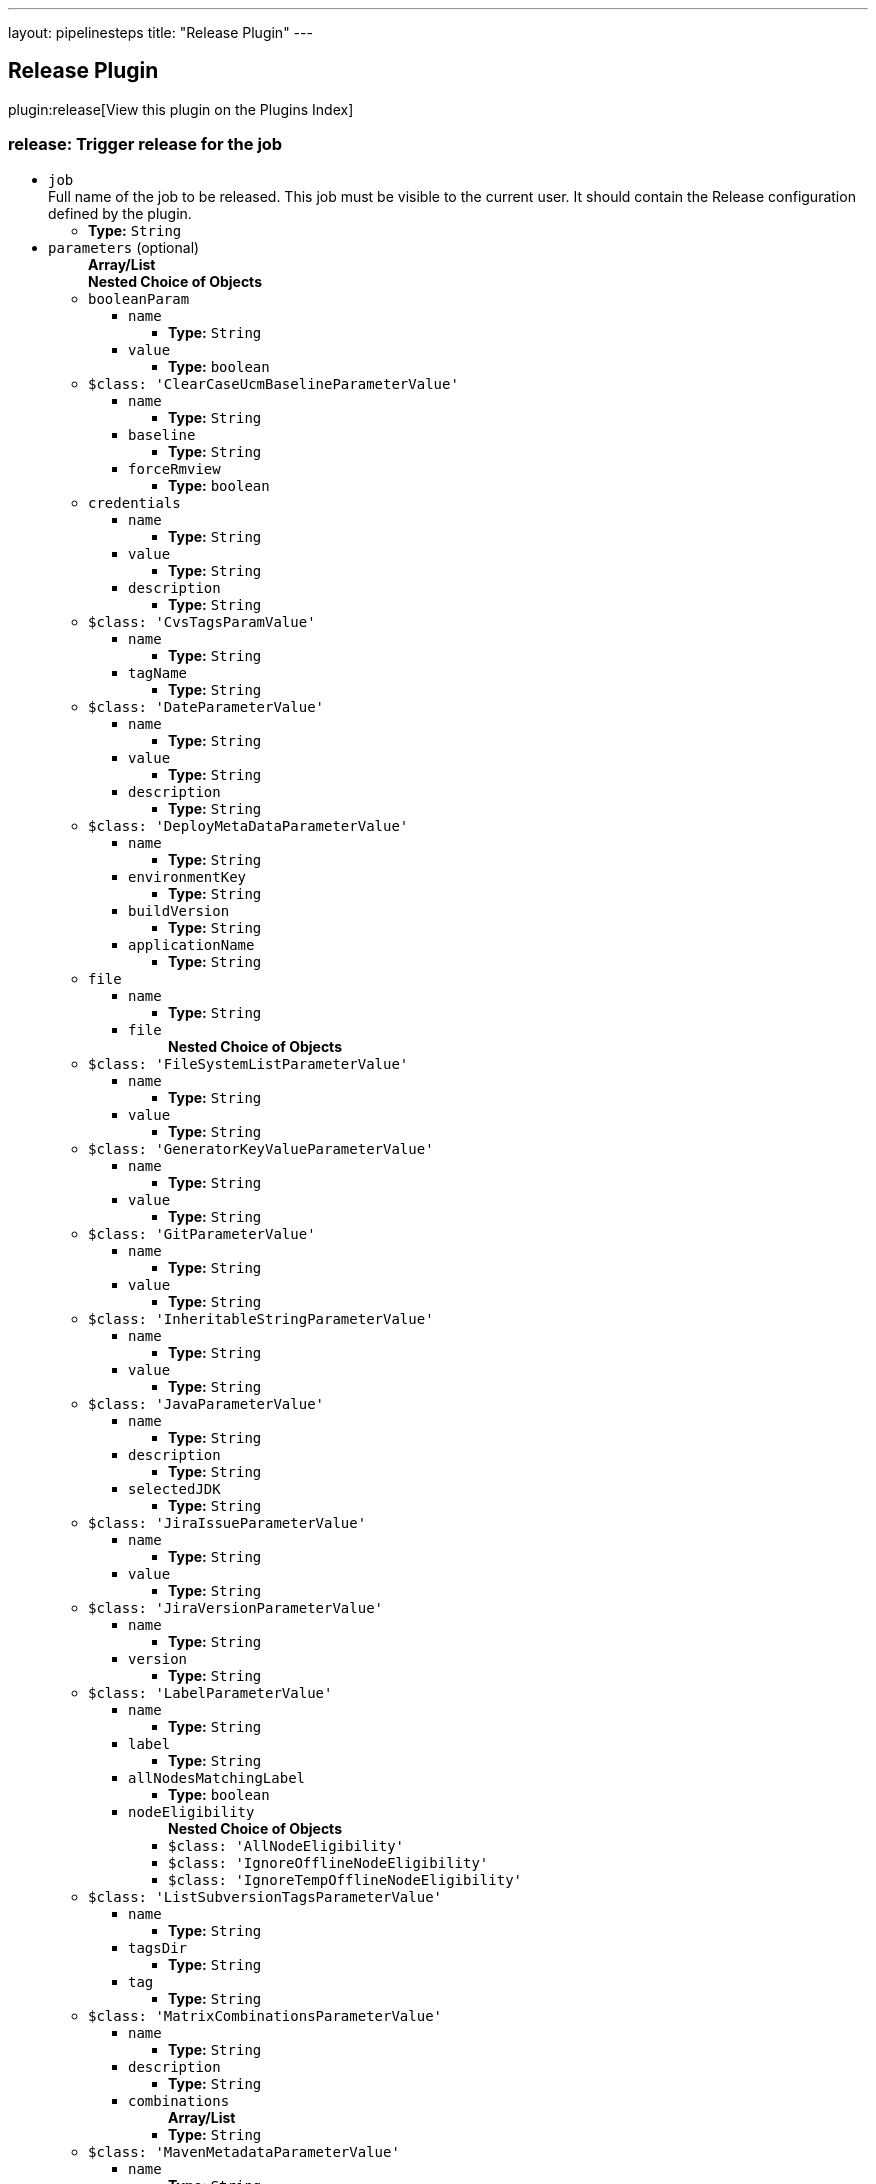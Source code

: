 ---
layout: pipelinesteps
title: "Release Plugin"
---

:notitle:
:description:
:author:
:email: jenkinsci-users@googlegroups.com
:sectanchors:
:toc: left

== Release Plugin

plugin:release[View this plugin on the Plugins Index]

=== +release+: Trigger release for the job
++++
<ul><li><code>job</code>
<div><div>
  Full name of the job to be released. This job must be visible to the current user. It should contain the Release configuration defined by the plugin. 
</div></div>

<ul><li><b>Type:</b> <code>String</code></li></ul></li>
<li><code>parameters</code> (optional)
<ul><b>Array/List</b><br/>
<b>Nested Choice of Objects</b>
<li><code>booleanParam</code></li>
<ul><li><code>name</code>
<ul><li><b>Type:</b> <code>String</code></li></ul></li>
<li><code>value</code>
<ul><li><b>Type:</b> <code>boolean</code></li></ul></li>
</ul><li><code>$class: 'ClearCaseUcmBaselineParameterValue'</code></li>
<ul><li><code>name</code>
<ul><li><b>Type:</b> <code>String</code></li></ul></li>
<li><code>baseline</code>
<ul><li><b>Type:</b> <code>String</code></li></ul></li>
<li><code>forceRmview</code>
<ul><li><b>Type:</b> <code>boolean</code></li></ul></li>
</ul><li><code>credentials</code></li>
<ul><li><code>name</code>
<ul><li><b>Type:</b> <code>String</code></li></ul></li>
<li><code>value</code>
<ul><li><b>Type:</b> <code>String</code></li></ul></li>
<li><code>description</code>
<ul><li><b>Type:</b> <code>String</code></li></ul></li>
</ul><li><code>$class: 'CvsTagsParamValue'</code></li>
<ul><li><code>name</code>
<ul><li><b>Type:</b> <code>String</code></li></ul></li>
<li><code>tagName</code>
<ul><li><b>Type:</b> <code>String</code></li></ul></li>
</ul><li><code>$class: 'DateParameterValue'</code></li>
<ul><li><code>name</code>
<ul><li><b>Type:</b> <code>String</code></li></ul></li>
<li><code>value</code>
<ul><li><b>Type:</b> <code>String</code></li></ul></li>
<li><code>description</code>
<ul><li><b>Type:</b> <code>String</code></li></ul></li>
</ul><li><code>$class: 'DeployMetaDataParameterValue'</code></li>
<ul><li><code>name</code>
<ul><li><b>Type:</b> <code>String</code></li></ul></li>
<li><code>environmentKey</code>
<ul><li><b>Type:</b> <code>String</code></li></ul></li>
<li><code>buildVersion</code>
<ul><li><b>Type:</b> <code>String</code></li></ul></li>
<li><code>applicationName</code>
<ul><li><b>Type:</b> <code>String</code></li></ul></li>
</ul><li><code>file</code></li>
<ul><li><code>name</code>
<ul><li><b>Type:</b> <code>String</code></li></ul></li>
<li><code>file</code>
<ul><b>Nested Choice of Objects</b>
</ul></li>
</ul><li><code>$class: 'FileSystemListParameterValue'</code></li>
<ul><li><code>name</code>
<ul><li><b>Type:</b> <code>String</code></li></ul></li>
<li><code>value</code>
<ul><li><b>Type:</b> <code>String</code></li></ul></li>
</ul><li><code>$class: 'GeneratorKeyValueParameterValue'</code></li>
<ul><li><code>name</code>
<ul><li><b>Type:</b> <code>String</code></li></ul></li>
<li><code>value</code>
<ul><li><b>Type:</b> <code>String</code></li></ul></li>
</ul><li><code>$class: 'GitParameterValue'</code></li>
<ul><li><code>name</code>
<ul><li><b>Type:</b> <code>String</code></li></ul></li>
<li><code>value</code>
<ul><li><b>Type:</b> <code>String</code></li></ul></li>
</ul><li><code>$class: 'InheritableStringParameterValue'</code></li>
<ul><li><code>name</code>
<ul><li><b>Type:</b> <code>String</code></li></ul></li>
<li><code>value</code>
<ul><li><b>Type:</b> <code>String</code></li></ul></li>
</ul><li><code>$class: 'JavaParameterValue'</code></li>
<ul><li><code>name</code>
<ul><li><b>Type:</b> <code>String</code></li></ul></li>
<li><code>description</code>
<ul><li><b>Type:</b> <code>String</code></li></ul></li>
<li><code>selectedJDK</code>
<ul><li><b>Type:</b> <code>String</code></li></ul></li>
</ul><li><code>$class: 'JiraIssueParameterValue'</code></li>
<ul><li><code>name</code>
<ul><li><b>Type:</b> <code>String</code></li></ul></li>
<li><code>value</code>
<ul><li><b>Type:</b> <code>String</code></li></ul></li>
</ul><li><code>$class: 'JiraVersionParameterValue'</code></li>
<ul><li><code>name</code>
<ul><li><b>Type:</b> <code>String</code></li></ul></li>
<li><code>version</code>
<ul><li><b>Type:</b> <code>String</code></li></ul></li>
</ul><li><code>$class: 'LabelParameterValue'</code></li>
<ul><li><code>name</code>
<ul><li><b>Type:</b> <code>String</code></li></ul></li>
<li><code>label</code>
<ul><li><b>Type:</b> <code>String</code></li></ul></li>
<li><code>allNodesMatchingLabel</code>
<ul><li><b>Type:</b> <code>boolean</code></li></ul></li>
<li><code>nodeEligibility</code>
<ul><b>Nested Choice of Objects</b>
<li><code>$class: 'AllNodeEligibility'</code></li>
<ul></ul><li><code>$class: 'IgnoreOfflineNodeEligibility'</code></li>
<ul></ul><li><code>$class: 'IgnoreTempOfflineNodeEligibility'</code></li>
<ul></ul></ul></li>
</ul><li><code>$class: 'ListSubversionTagsParameterValue'</code></li>
<ul><li><code>name</code>
<ul><li><b>Type:</b> <code>String</code></li></ul></li>
<li><code>tagsDir</code>
<ul><li><b>Type:</b> <code>String</code></li></ul></li>
<li><code>tag</code>
<ul><li><b>Type:</b> <code>String</code></li></ul></li>
</ul><li><code>$class: 'MatrixCombinationsParameterValue'</code></li>
<ul><li><code>name</code>
<ul><li><b>Type:</b> <code>String</code></li></ul></li>
<li><code>description</code>
<ul><li><b>Type:</b> <code>String</code></li></ul></li>
<li><code>combinations</code>
<ul><b>Array/List</b><br/>
<li><b>Type:</b> <code>String</code></li></ul></li>
</ul><li><code>$class: 'MavenMetadataParameterValue'</code></li>
<ul><li><code>name</code>
<ul><li><b>Type:</b> <code>String</code></li></ul></li>
<li><code>description</code>
<ul><li><b>Type:</b> <code>String</code></li></ul></li>
<li><code>groupId</code>
<ul><li><b>Type:</b> <code>String</code></li></ul></li>
<li><code>artifactId</code>
<ul><li><b>Type:</b> <code>String</code></li></ul></li>
<li><code>version</code>
<ul><li><b>Type:</b> <code>String</code></li></ul></li>
<li><code>packaging</code>
<ul><li><b>Type:</b> <code>String</code></li></ul></li>
<li><code>classifier</code>
<ul><li><b>Type:</b> <code>String</code></li></ul></li>
<li><code>artifactUrl</code>
<ul><li><b>Type:</b> <code>String</code></li></ul></li>
</ul><li><code>$class: 'NodeParameterValue'</code></li>
<ul><li><code>name</code>
<ul><li><b>Type:</b> <code>String</code></li></ul></li>
<li><code>labels</code>
<ul><b>Array/List</b><br/>
<li><b>Type:</b> <code>String</code></li></ul></li>
<li><code>nodeEligibility</code>
<ul><b>Nested Choice of Objects</b>
<li><code>$class: 'AllNodeEligibility'</code></li>
<ul></ul><li><code>$class: 'IgnoreOfflineNodeEligibility'</code></li>
<ul></ul><li><code>$class: 'IgnoreTempOfflineNodeEligibility'</code></li>
<ul></ul></ul></li>
</ul><li><code>$class: 'PackageChoiceParameterValue'</code></li>
<ul><li><code>name</code>
<ul><li><b>Type:</b> <code>String</code></li></ul></li>
<li><code>value</code>
<ul><li><b>Type:</b> <code>String</code></li></ul></li>
</ul><li><code>$class: 'ParameterSeparatorValue'</code></li>
<ul><li><code>name</code>
<ul><li><b>Type:</b> <code>String</code></li></ul></li>
<li><code>separatorStyle</code>
<ul><li><b>Type:</b> <code>String</code></li></ul></li>
<li><code>sectionHeader</code>
<ul><li><b>Type:</b> <code>String</code></li></ul></li>
<li><code>sectionHeaderStyle</code>
<ul><li><b>Type:</b> <code>String</code></li></ul></li>
</ul><li><code>$class: 'PatchParameterValue'</code></li>
<ul><li><code>name</code>
<ul><li><b>Type:</b> <code>String</code></li></ul></li>
<li><code>file</code>
<ul><b>Nested Choice of Objects</b>
</ul></li>
</ul><li><code>$class: 'PromotedBuildParameterValue'</code></li>
<ul><li><code>name</code>
<ul><li><b>Type:</b> <code>String</code></li></ul></li>
<li><code>runId</code>
<ul><li><b>Type:</b> <code>String</code></li></ul></li>
<li><code>description</code>
<ul><li><b>Type:</b> <code>String</code></li></ul></li>
</ul><li><code>$class: 'RandomStringParameterValue'</code></li>
<ul><li><code>name</code>
<ul><li><b>Type:</b> <code>String</code></li></ul></li>
<li><code>value</code>
<ul><li><b>Type:</b> <code>String</code></li></ul></li>
</ul><li><code>$class: 'ReviewboardParameterValue'</code></li>
<ul><li><code>name</code>
<ul><li><b>Type:</b> <code>String</code></li></ul></li>
<li><code>value</code>
<ul><li><b>Type:</b> <code>String</code></li></ul></li>
</ul><li><code>run</code></li>
<ul><li><code>name</code>
<ul><li><b>Type:</b> <code>String</code></li></ul></li>
<li><code>runId</code>
<ul><li><b>Type:</b> <code>String</code></li></ul></li>
<li><code>description</code>
<ul><li><b>Type:</b> <code>String</code></li></ul></li>
</ul><li><code>$class: 'SauceParameterValue'</code></li>
<ul><li><code>name</code>
<ul><li><b>Type:</b> <code>String</code></li></ul></li>
<li><code>selectedBrowsers</code>
<ul><code>net.sf.json.JSONArray</code>
</ul></li>
</ul><li><code>string</code></li>
<ul><li><code>name</code>
<ul><li><b>Type:</b> <code>String</code></li></ul></li>
<li><code>value</code>
<ul><li><b>Type:</b> <code>String</code></li></ul></li>
</ul><li><code>text</code></li>
<ul><li><code>name</code>
<ul><li><b>Type:</b> <code>String</code></li></ul></li>
<li><code>value</code>
<ul><li><b>Type:</b> <code>String</code></li></ul></li>
</ul><li><code>$class: 'VBoxParameterValue'</code></li>
<ul><li><code>name</code>
<ul><li><b>Type:</b> <code>String</code></li></ul></li>
<li><code>nodes</code>
<ul><b>Array/List</b><br/>
<li><b>Type:</b> <code>String</code></li></ul></li>
<li><code>nodeDelimiter</code>
<ul><li><b>Type:</b> <code>String</code></li></ul></li>
</ul><li><code>$class: 'ValidatingStringParameterValue'</code></li>
<ul><li><code>name</code>
<ul><li><b>Type:</b> <code>String</code></li></ul></li>
<li><code>value</code>
<ul><li><b>Type:</b> <code>String</code></li></ul></li>
</ul><li><code>$class: 'VersionParameterValue'</code></li>
<ul><li><code>groupid</code>
<ul><li><b>Type:</b> <code>String</code></li></ul></li>
<li><code>artifactid</code>
<ul><li><b>Type:</b> <code>String</code></li></ul></li>
<li><code>propertyName</code>
<ul><li><b>Type:</b> <code>String</code></li></ul></li>
<li><code>version</code>
<ul><li><b>Type:</b> <code>String</code></li></ul></li>
</ul><li><code>$class: 'WHideParameterValue'</code></li>
<ul><li><code>name</code>
<ul><li><b>Type:</b> <code>String</code></li></ul></li>
<li><code>value</code>
<ul><li><b>Type:</b> <code>String</code></li></ul></li>
</ul><li><code>$class: 'WReadonlyStringParameterValue'</code></li>
<ul><li><code>name</code>
<ul><li><b>Type:</b> <code>String</code></li></ul></li>
<li><code>value</code>
<ul><li><b>Type:</b> <code>String</code></li></ul></li>
</ul><li><code>$class: 'WReadonlyTextParameterValue'</code></li>
<ul><li><code>name</code>
<ul><li><b>Type:</b> <code>String</code></li></ul></li>
<li><code>value</code>
<ul><li><b>Type:</b> <code>String</code></li></ul></li>
</ul><li><code>$class: 'com.cwctravel.hudson.plugins.extended_choice_parameter.ExtendedChoiceParameterValue'</code></li>
<ul><li><code>name</code>
<ul><li><b>Type:</b> <code>String</code></li></ul></li>
<li><code>value</code>
<ul><li><b>Type:</b> <code>String</code></li></ul></li>
</ul><li><code>$class: 'com.michelin.cio.hudson.plugins.passwordparam.PasswordParameterValue'</code></li>
<ul><li><code>name</code>
<ul><li><b>Type:</b> <code>String</code></li></ul></li>
<li><code>value</code>
<ul><li><b>Type:</b> <code>String</code></li></ul></li>
<li><code>description</code>
<ul><li><b>Type:</b> <code>String</code></li></ul></li>
</ul><li><code>$class: 'com.moded.extendedchoiceparameter.ExtendedChoiceParameterValue'</code></li>
<ul><li><code>name</code>
<ul><li><b>Type:</b> <code>String</code></li></ul></li>
<li><code>value</code>
<ul><li><b>Type:</b> <code>String</code></li></ul></li>
</ul><li><code>password</code></li>
<ul><li><code>name</code>
<ul><li><b>Type:</b> <code>String</code></li></ul></li>
<li><code>value</code>
<ul><li><b>Type:</b> <code>String</code></li></ul></li>
<li><code>description</code>
<ul><li><b>Type:</b> <code>String</code></li></ul></li>
</ul></ul></li>
</ul>


++++

